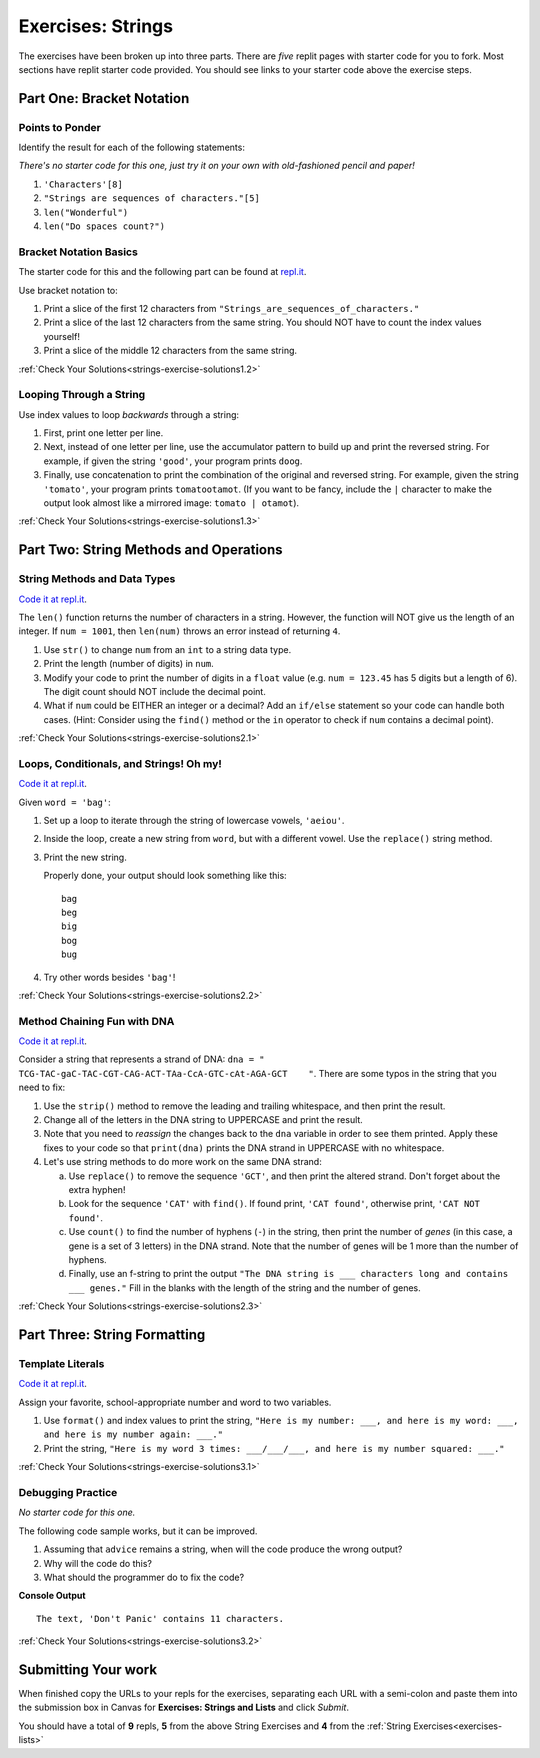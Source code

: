 .. _strings-exercises:

Exercises: Strings
==================

The exercises have been broken up into three parts. 
There are *five* replit pages with starter code for you to fork. 
Most sections have replit starter code provided.  
You should see links to your starter code above the exercise steps.

Part One: Bracket Notation
--------------------------

Points to Ponder
^^^^^^^^^^^^^^^^

Identify the result for each of the following statements:

*There's no starter code for this one, just try it on your own with old-fashioned pencil and paper!*

1. ``'Characters'[8]``
2. ``"Strings are sequences of characters."[5]``
3. ``len("Wonderful")``
4. ``len("Do spaces count?")``

Bracket Notation Basics
^^^^^^^^^^^^^^^^^^^^^^^

The starter code for this and the following part can be found at `repl.it <https://replit.com/@launchcode/StringsExercisesPart1-2and3>`__.

Use bracket notation to:

1. Print a slice of the first 12 characters from
   ``"Strings_are_sequences_of_characters."``
2. Print a slice of the last 12 characters from the same string. You should
   NOT have to count the index values yourself!
3. Print a slice of the middle 12 characters from the same string.

:ref:`Check Your Solutions<strings-exercise-solutions1.2>`

Looping Through a String
^^^^^^^^^^^^^^^^^^^^^^^^

Use index values to loop *backwards* through a string:

1. First, print one letter per line.
2. Next, instead of one letter per line, use the accumulator pattern to build
   up and print the reversed string. For example, if given the string
   ``'good'``, your program prints ``doog``.
3. Finally, use concatenation to print the combination of the original and
   reversed string. For example, given the string ``'tomato'``, your program
   prints ``tomatootamot``. (If you want to be fancy, include the ``|``
   character to make the output look almost like a mirrored image: ``tomato | otamot``). 

:ref:`Check Your Solutions<strings-exercise-solutions1.3>`

Part Two: String Methods and Operations
---------------------------------------

String Methods and Data Types
^^^^^^^^^^^^^^^^^^^^^^^^^^^^^^

`Code it at repl.it <https://replit.com/@launchcode/StringsExercisesPart2-1>`__.

The ``len()`` function returns the number of characters in a string. However,
the function will NOT give us the length of an integer. If ``num = 1001``,
then ``len(num)`` throws an error instead of returning ``4``.

1. Use ``str()`` to change ``num`` from an ``int`` to a string data type.
2. Print the length (number of digits) in ``num``.
3. Modify your code to print the number of digits in a ``float`` value (e.g.
   ``num = 123.45`` has 5 digits but a length of 6). The digit count should
   NOT include the decimal point.
4. What if ``num`` could be EITHER an integer or a decimal? Add an ``if/else``
   statement so your code can handle both cases.  (Hint: Consider using the
   ``find()`` method or the ``in`` operator to check if ``num`` contains a
   decimal point).

:ref:`Check Your Solutions<strings-exercise-solutions2.1>`

Loops, Conditionals, and Strings! Oh my!
^^^^^^^^^^^^^^^^^^^^^^^^^^^^^^^^^^^^^^^^

`Code it at repl.it <https://replit.com/@launchcode/StringsExercisesPart2-2>`__.

Given ``word = 'bag'``:

1. Set up a loop to iterate through the string of lowercase vowels,
   ``'aeiou'``.
2. Inside the loop, create a new string from ``word``, but with a different
   vowel. Use the ``replace()`` string method.
3. Print the new string.
   
   Properly done, your output should look something like this:

   ::

      bag
      beg
      big
      bog
      bug
   
4. Try other words besides ``'bag'``!

:ref:`Check Your Solutions<strings-exercise-solutions2.2>`

Method Chaining Fun with DNA
^^^^^^^^^^^^^^^^^^^^^^^^^^^^

`Code it at repl.it <https://replit.com/@launchcode/StringsExercisesPart2-3and4>`__.

Consider a string that represents a strand of DNA:
``dna = " TCG-TAC-gaC-TAC-CGT-CAG-ACT-TAa-CcA-GTC-cAt-AGA-GCT    "``. There
are some typos in the string that you need to fix:

1. Use the ``strip()`` method to remove the leading and trailing whitespace,
   and then print the result.
2. Change all of the letters in the DNA string to UPPERCASE and print the
   result.
3. Note that you need to *reassign* the changes back to the ``dna`` variable in order to see them printed. 
   Apply these fixes to your code so that ``print(dna)`` prints the DNA strand in UPPERCASE
   with no whitespace.

4. Let's use string methods to do more work on the same DNA strand:

   a. Use ``replace()`` to remove the sequence ``'GCT'``, and then print the altered
      strand. Don't forget about the extra hyphen!
   b. Look for the sequence ``'CAT'`` with ``find()``. If found print, ``'CAT
      found'``, otherwise print, ``'CAT NOT found'``.
   c. Use ``count()`` to find the number of hyphens (``-``) in the string, then
      print the number of *genes* (in this case, a gene is a set of 3 letters) in the DNA strand. Note
      that the number of genes will be 1 more than the number of hyphens. 
   d. Finally, use an f-string to print the output
      ``"The DNA string is ___ characters long and contains ___ genes."`` Fill in
      the blanks with the length of the string and the number of genes.

:ref:`Check Your Solutions<strings-exercise-solutions2.3>`

Part Three: String Formatting
-----------------------------

Template Literals
^^^^^^^^^^^^^^^^^

`Code it at repl.it <https://replit.com/@launchcode/StringsExercisesPart3-1>`__.

Assign your favorite, school-appropriate number and word to two variables.
   
1. Use ``format()`` and index values to print the string,
   ``"Here is my number: ___, and here is my word: ___, and here is my
   number again: ___."``
2. Print the string, ``"Here is my word 3 times: ___/___/___, and here is my
   number squared: ___."``

:ref:`Check Your Solutions<strings-exercise-solutions3.1>`

Debugging Practice
^^^^^^^^^^^^^^^^^^

*No starter code for this one.*

The following code sample works, but it can be improved.

1. Assuming that ``advice`` remains a string, when will the code produce the
   wrong output?
2. Why will the code do this?
3. What should the programmer do to fix the code?

.. sourcecode:: python
   :linenos:

   advice = "Don't Panic"

   output = "The text, '{0}' contains {1} characters."

   print(output.format("Don't Panic", 11))

**Console Output**

::

   The text, 'Don't Panic' contains 11 characters.

:ref:`Check Your Solutions<strings-exercise-solutions3.2>`

Submitting Your work
--------------------

When finished copy the URLs to your repls for the exercises, separating each URL with a semi-colon and paste them into the submission box in Canvas for **Exercises: Strings and Lists** and click *Submit*.

You should have a total of **9** repls, **5** from the above String Exercises and **4** from the :ref:`String Exercises<exercises-lists>` 
